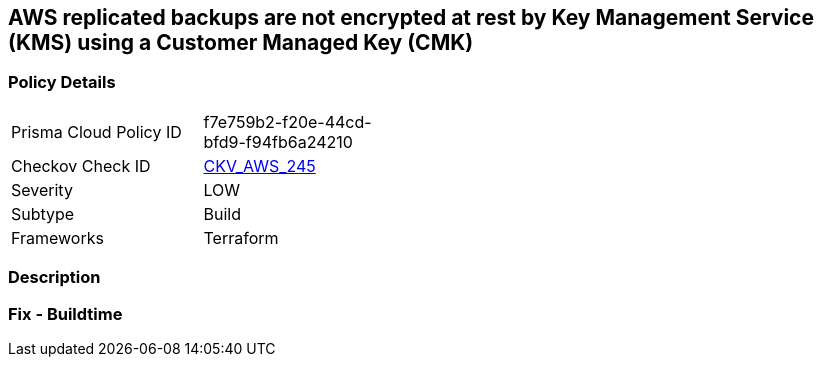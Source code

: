 == AWS replicated backups are not encrypted at rest by Key Management Service (KMS) using a Customer Managed Key (CMK)


=== Policy Details
[width=45%]
[cols="1,1"]
|=== 
|Prisma Cloud Policy ID 
| f7e759b2-f20e-44cd-bfd9-f94fb6a24210

|Checkov Check ID 
| https://github.com/bridgecrewio/checkov/tree/master/checkov/terraform/checks/resource/aws/RDSInstanceAutoBackupEncryptionWithCMK.py[CKV_AWS_245]

|Severity
|LOW

|Subtype
|Build

|Frameworks
|Terraform

|=== 



=== Description


=== Fix - Buildtime

